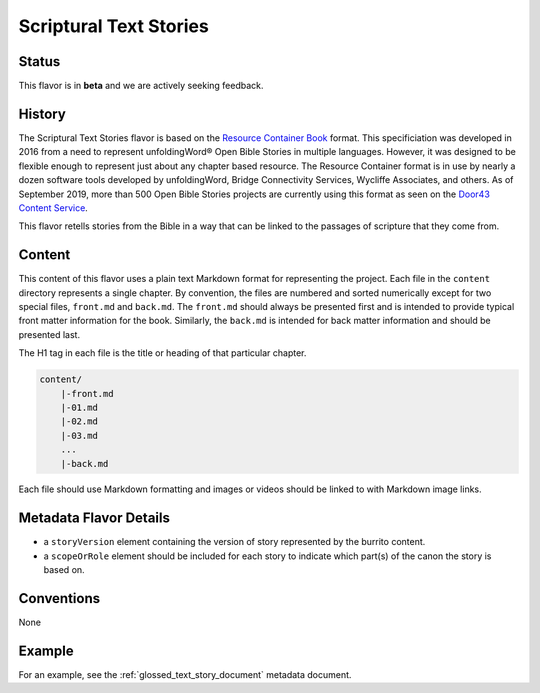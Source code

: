 .. _scriptural_text_stories_flavor:

#######################
Scriptural Text Stories
#######################


======
Status
======

This flavor is in **beta** and we are actively seeking feedback.

=======
History
=======

The Scriptural Text Stories flavor is based on the `Resource Container Book <https://resource-container.readthedocs.io/en/latest/container_types.html#book-book>`_ format. This specificiation was developed in 2016 from a need to represent unfoldingWord® Open Bible Stories in multiple languages. However, it was designed to be flexible enough to represent just about any chapter based resource. The Resource Container format is in use by nearly a dozen software tools developed by unfoldingWord, Bridge Connectivity Services, Wycliffe Associates, and others. As of September 2019, more than 500 Open Bible Stories projects are currently using this format as seen on the `Door43 Content Service <https://git.door43.org/>`_.

This flavor retells stories from the Bible in a way that can be linked to the passages of scripture that they come from.

=======
Content
=======

This content of this flavor uses a plain text Markdown format for representing the project. Each file in the ``content`` directory represents a single chapter. By convention, the files are numbered and sorted numerically except for two special files, ``front.md`` and ``back.md``. The ``front.md`` should always be presented first and is intended to provide typical front matter information for the book. Similarly, the ``back.md`` is intended for back matter information and should be presented last.

The H1 tag in each file is the title or heading of that particular chapter.

.. code-block:: none

    content/
        |-front.md
        |-01.md
        |-02.md
        |-03.md
        ...
        |-back.md

Each file should use Markdown formatting and images or videos should be linked to with Markdown image links.

=======================
Metadata Flavor Details
=======================

* a ``storyVersion`` element containing the version of story represented by the burrito content.
* a ``scopeOrRole`` element should be included for each story to indicate which part(s) of the canon the story is based on.

===========
Conventions
===========

None

=======
Example
=======

For an example, see the :ref:`glossed_text_story_document` metadata document.
